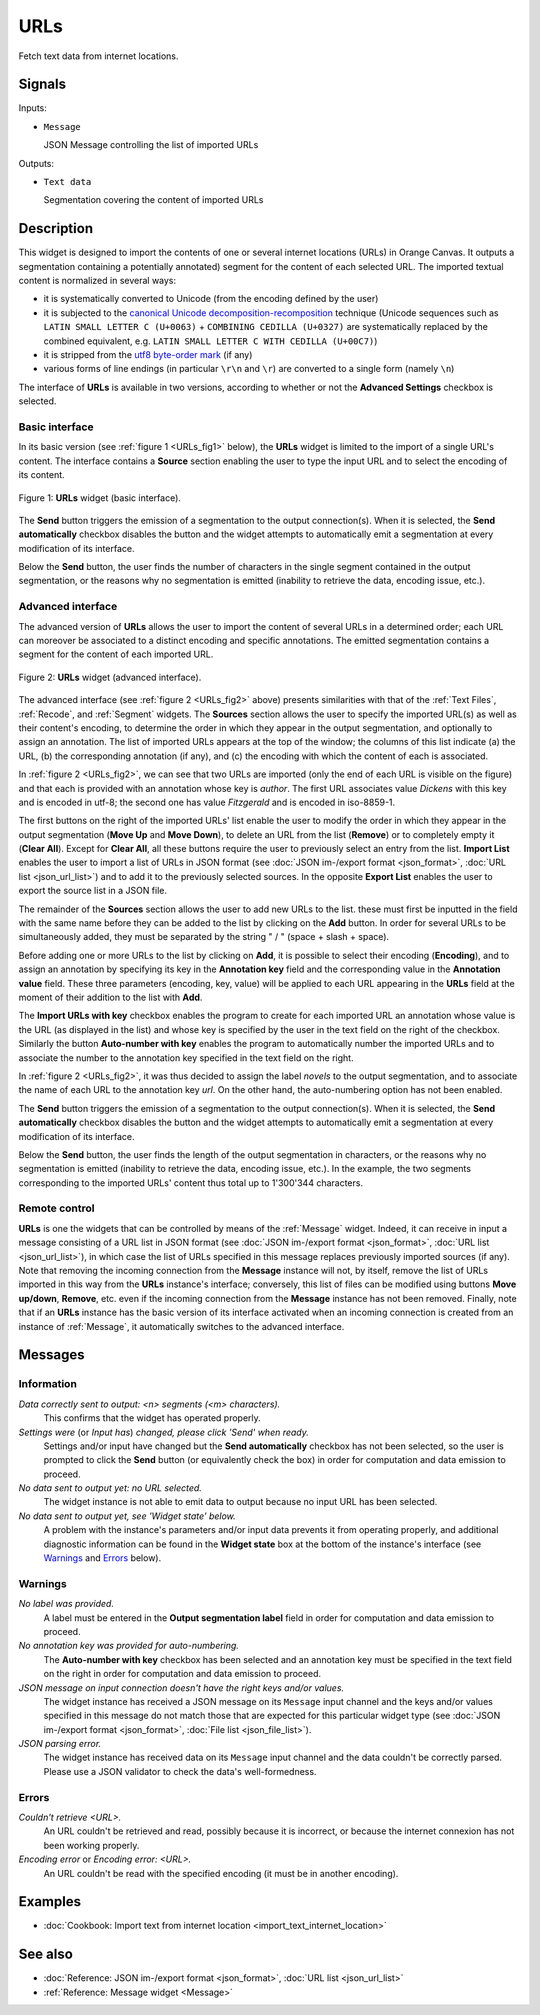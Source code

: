 .. meta::
   :description: Orange Textable documentation, URLs widget
   :keywords: Orange, Textable, documentation, URLs, widget

.. _URLs:

URLs
====

.. image:: figures/URLs_54.png

Fetch text data from internet locations.

Signals
-------

Inputs:

* ``Message``

  JSON Message controlling the list of imported URLs

Outputs:

* ``Text data``

  Segmentation covering the content of imported URLs

Description
-----------

This widget is designed to import the contents of one or several internet
locations (URLs) in Orange Canvas. It outputs a segmentation containing a
potentially annotated) segment for the content of each selected URL. The 
imported textual content is normalized in several ways:

* it is systematically converted to Unicode (from the encoding defined by the 
  user)
* it is subjected to the `canonical Unicode decomposition-recomposition 
  <http://unicode.org/reports/tr15>`_ technique (Unicode sequences such as 
  ``LATIN SMALL LETTER C (U+0063)`` + ``COMBINING CEDILLA (U+0327)`` are 
  systematically replaced by the combined equivalent, e.g. ``LATIN SMALL LETTER 
  C WITH CEDILLA (U+00C7)``)
* it is stripped from the `utf8 byte-order mark 
  <https://en.wikipedia.org/wiki/Byte_order_mark#UTF-8>`_ (if any)
* various forms of line endings (in particular ``\r\n`` and ``\r``) are 
  converted to a single form (namely ``\n``)
  
The interface of **URLs** is available in two versions, according to whether or
not the **Advanced Settings** checkbox is selected.

Basic interface
~~~~~~~~~~~~~~~

In its basic version (see :ref:`figure 1 <URLs_fig1>` below), the **URLs**
widget is limited to the import of a single URL's content. The interface
contains a **Source** section enabling the user to type the input URL and to
select the encoding of its content.

.. _URLs_fig1:

.. figure:: figures/urls_basic_example.png
    :align: center
    :alt: Basic interface of the URLs widget

    Figure 1: **URLs** widget (basic interface).


The **Send** button triggers the emission of a segmentation to the output
connection(s). When it is selected, the **Send automatically** checkbox
disables the button and the widget attempts to automatically emit a
segmentation at every modification of its interface.

Below the **Send** button, the user finds the number of characters in the single
segment contained in the output segmentation, or the reasons why no
segmentation is emitted (inability to retrieve the data, encoding issue,
etc.).

Advanced interface
~~~~~~~~~~~~~~~~~~

The advanced version of **URLs** allows the user to import the content of
several URLs in a determined order; each URL can moreover be associated to a
distinct encoding and specific annotations. The emitted segmentation contains
a segment for the content of each imported URL.

.. _URLs_fig2:

.. figure:: figures/urls_advanced_example.png
    :align: center
    :alt: Advanced interface of the URLs widget
    :scale: 80%

    Figure 2: **URLs** widget (advanced interface).

The advanced interface (see :ref:`figure 2 <URLs_fig2>` above) presents
similarities with that of the :ref:`Text Files`, :ref:`Recode`, and
:ref:`Segment` widgets. The **Sources** section  allows the user to specify
the imported URL(s) as well as their content's encoding, to determine the
order in which they appear in the output segmentation, and optionally to
assign an annotation. The list of imported URLs appears at the top of the
window; the columns of this list indicate (a) the URL, (b) the corresponding
annotation (if any), and (c) the encoding with which the content of each is
associated.

In :ref:`figure 2 <URLs_fig2>`, we can see that two URLs are imported (only
the end of each URL is visible on the figure) and that each is provided with
an annotation whose key is *author*. The first URL associates value *Dickens*
with this key and is encoded in utf-8; the second one has value *Fitzgerald*
and is encoded in iso-8859-1.

The first buttons on the right of the imported URLs' list enable the user to
modify the order in which they appear in the output segmentation (**Move Up**
and **Move Down**), to delete an URL from the list (**Remove**) or to
completely empty it (**Clear All**). Except for **Clear All**, all these
buttons require the user to previously select an entry from the list. **Import
List** enables the user to import a list of URLs in JSON format (see
:doc:`JSON im-/export format <json_format>`, :doc:`URL list <json_url_list>`)
and to add it to the previously selected sources. In the opposite **Export
List** enables the user to export the source list in a JSON file.

The remainder of the **Sources** section allows the user to add new URLs to
the list. these must first be inputted in the field with the same name before
they can be added to the list by clicking on the **Add** button. In order for
several URLs to be simultaneously added, they must be separated by the string
" / " (space + slash + space).

Before adding one or more URLs to the list by clicking on **Add**, it is
possible to select their encoding (**Encoding**), and to assign an annotation
by specifying its key in the **Annotation key** field and the corresponding
value in the **Annotation value** field. These three parameters (encoding,
key, value) will be applied to each URL appearing in the **URLs** field
at the moment of their addition to the list with **Add**.

The **Import URLs with key** checkbox enables the program to create for each imported URL an
annotation whose value is the URL (as displayed in the list) and whose
key is specified by the user in the text field on the right of the checkbox.
Similarly the button **Auto-number with key** enables the program to
automatically number the imported URLs and to associate the number to the
annotation key specified in the text field on the right.

In :ref:`figure 2 <URLs_fig2>`, it was thus decided to assign the label
*novels* to the output segmentation, and to associate the name of each URL to
the annotation key *url*. On the other hand, the auto-numbering option
has not been enabled.

The **Send** button triggers the emission of a segmentation to the output
connection(s). When it is selected, the **Send automatically** checkbox
disables the button and the widget attempts to automatically emit a
segmentation at every modification of its interface.

Below the **Send** button, the user finds the length of the output segmentation in
characters, or the reasons why no segmentation is emitted (inability to
retrieve the data, encoding issue, etc.). In the example, the two segments
corresponding to the imported URLs' content thus total up to 1'300'344
characters.

.. _urls_remote_control_ref:

Remote control
~~~~~~~~~~~~~~

**URLs** is one the widgets that can be controlled by means of the
:ref:`Message` widget. Indeed, it can receive in input a message consisting
of a URL list in JSON format (see :doc:`JSON im-/export format
<json_format>`, :doc:`URL list <json_url_list>`), in which case the list
of URLs specified in this message replaces previously imported sources (if
any). Note that removing the incoming connection from the **Message** instance
will not, by itself, remove the list of URLs imported in this way from the
**URLs** instance's interface; conversely, this list of files can be
modified using buttons **Move up/down**, **Remove**, etc. even if the incoming
connection from the **Message** instance has not been removed. Finally, note
that if an **URLs** instance has the basic version of its interface activated
when an incoming connection is created from an instance of :ref:`Message`, it
automatically switches to the advanced interface.

Messages
--------

Information
~~~~~~~~~~~

*Data correctly sent to output: <n> segments (<m> characters).*
    This confirms that the widget has operated properly.

*Settings were* (or *Input has*) *changed, please click 'Send' when ready.*
    Settings and/or input have changed but the **Send automatically** checkbox
    has not been selected, so the user is prompted to click the **Send**
    button (or equivalently check the box) in order for computation and data
    emission to proceed.

*No data sent to output yet: no URL selected.*
    The widget instance is not able to emit data to output because no input 
    URL has been selected.

*No data sent to output yet, see 'Widget state' below.*
    A problem with the instance's parameters and/or input data prevents it
    from operating properly, and additional diagnostic information can be
    found in the **Widget state** box at the bottom of the instance's
    interface (see `Warnings`_ and `Errors`_ below).

Warnings
~~~~~~~~

*No label was provided.*
    A label must be entered in the **Output segmentation label** field in
    order for computation and data emission to proceed.
    
*No annotation key was provided for auto-numbering.*
    The **Auto-number with key** checkbox has been selected and an annotation
    key must be specified in the text field on the right in order for
    computation and data emission to proceed.
    
*JSON message on input connection doesn't have the right keys and/or values.*
    The widget instance has received a JSON message on its ``Message`` input
    channel and the keys and/or values specified in this message do not match
    those that are expected for this particular widget type (see :doc:`JSON
    im-/export format <json_format>`, :doc:`File list <json_file_list>`).

*JSON parsing error.*
    The widget instance has received data on its ``Message`` input channel and
    the data couldn't be correctly parsed. Please use a JSON validator to 
    check the data's well-formedness.

Errors
~~~~~~

*Couldn't retrieve <URL>.*
    An URL couldn't be retrieved and read, possibly because it is incorrect, or
    because the internet connexion has not been working properly.

*Encoding error* or *Encoding error: <URL>.*
    An URL couldn't be read with the specified encoding (it must be in another
    encoding).
    
Examples
--------

* :doc:`Cookbook: Import text from internet location
  <import_text_internet_location>`

See also
--------

* :doc:`Reference: JSON im-/export format <json_format>`, :doc:`URL list
  <json_url_list>`
* :ref:`Reference: Message widget <Message>`

